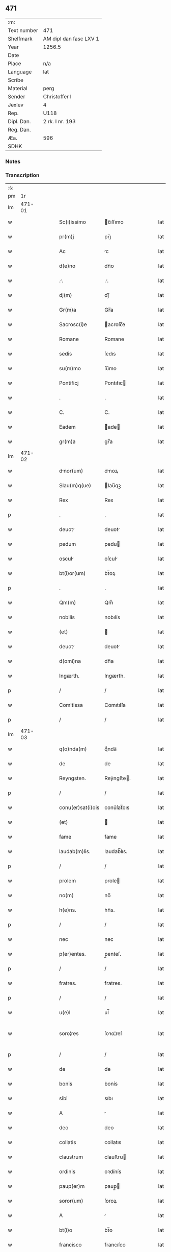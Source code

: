 ** 471
| :m:         |                        |
| Text number | 471                    |
| Shelfmark   | AM dipl dan fasc LXV 1 |
| Year        | 1256.5                 |
| Date        |                        |
| Place       | n/a                    |
| Language    | lat                    |
| Scribe      |                        |
| Material    | perg                   |
| Sender      | Christoffer I          |
| Jexlev      | 4                      |
| Rep.        | U118                   |
| Dipl. Dan.  | 2 rk. I nr. 193        |
| Reg. Dan.   |                        |
| Æa.         | 596                    |
| SDHK        |                        |

*** Notes


*** Transcription
| :s: |        |   |   |   |   |                   |              |   |   |   |   |     |   |   |    |               |
| pm  |     1r |   |   |   |   |                   |              |   |   |   |   |     |   |   |    |               |
| lm  | 471-01 |   |   |   |   |                   |              |   |   |   |   |     |   |   |    |               |
| w   |        |   |   |   |   | Sc(i)issimo       | c̅ıſſımo     |   |   |   |   | lat |   |   |    |        471-01 |
| w   |        |   |   |   |   | pr(m)j            | pr̅ȷ          |   |   |   |   | lat |   |   |    |        471-01 |
| w   |        |   |   |   |   | Ac                | c           |   |   |   |   | lat |   |   |    |        471-01 |
| w   |        |   |   |   |   | d(e)no            | dn̅o          |   |   |   |   | lat |   |   |    |        471-01 |
| w   |        |   |   |   |   | ..               | ..          |   |   |   |   | lat |   |   |    |        471-01 |
| w   |        |   |   |   |   | dj(m)             | dȷ̅           |   |   |   |   | lat |   |   |    |        471-01 |
| w   |        |   |   |   |   | Gr(m)a            | Gr̅a          |   |   |   |   | lat |   |   |    |        471-01 |
| w   |        |   |   |   |   | Sacrosc(i)e       | acroſc̅e     |   |   |   |   | lat |   |   |    |        471-01 |
| w   |        |   |   |   |   | Romane            | Romane       |   |   |   |   | lat |   |   |    |        471-01 |
| w   |        |   |   |   |   | sedis             | ſedıs        |   |   |   |   | lat |   |   |    |        471-01 |
| w   |        |   |   |   |   | su(m)mo           | ſu̅mo         |   |   |   |   | lat |   |   |    |        471-01 |
| w   |        |   |   |   |   | Pontificj         | Pontıfıc    |   |   |   |   | lat |   |   |    |        471-01 |
| w   |        |   |   |   |   | .                 | .            |   |   |   |   | lat |   |   |    |        471-01 |
| w   |        |   |   |   |   | C.                | C.           |   |   |   |   | lat |   |   |    |        471-01 |
| w   |        |   |   |   |   | Eadem             | ade        |   |   |   |   | lat |   |   |    |        471-01 |
| w   |        |   |   |   |   | gr(m)a            | gr̅a          |   |   |   |   | lat |   |   |    |        471-01 |
| lm  | 471-02 |   |   |   |   |                   |              |   |   |   |   |     |   |   |    |               |
| w   |        |   |   |   |   | dnor(um)         | dnoꝝ        |   |   |   |   | lat |   |   |    |        471-02 |
| w   |        |   |   |   |   | Slau(m)q(ue)      | lau̅qꝫ       |   |   |   |   | lat |   |   |    |        471-02 |
| w   |        |   |   |   |   | Rex               | Rex          |   |   |   |   | lat |   |   |    |        471-02 |
| p   |        |   |   |   |   | .                 | .            |   |   |   |   | lat |   |   |    |        471-02 |
| w   |        |   |   |   |   | deuot            | deuot       |   |   |   |   | lat |   |   |    |        471-02 |
| w   |        |   |   |   |   | pedum             | pedu        |   |   |   |   | lat |   |   |    |        471-02 |
| w   |        |   |   |   |   | oscul            | oſcul       |   |   |   |   | lat |   |   |    |        471-02 |
| w   |        |   |   |   |   | bt(i)or(um)       | bt̅oꝝ         |   |   |   |   | lat |   |   |    |        471-02 |
| p   |        |   |   |   |   | .                 | .            |   |   |   |   | lat |   |   |    |        471-02 |
| w   |        |   |   |   |   | Qm(m)             | Qm̅           |   |   |   |   | lat |   |   |    |        471-02 |
| w   |        |   |   |   |   | nobilis           | nobılís      |   |   |   |   | lat |   |   |    |        471-02 |
| w   |        |   |   |   |   | (et)              |             |   |   |   |   | lat |   |   |    |        471-02 |
| w   |        |   |   |   |   | deuot            | deuot       |   |   |   |   | lat |   |   |    |        471-02 |
| w   |        |   |   |   |   | d(omi)na          | dn̅a          |   |   |   |   | lat |   |   |    |        471-02 |
| w   |        |   |   |   |   | Ingærth.          | Ingærth.     |   |   |   |   | lat |   |   |    |        471-02 |
| p   |        |   |   |   |   | /                 | /            |   |   |   |   | lat |   |   |    |        471-02 |
| w   |        |   |   |   |   | Comitissa         | Comıtıſſa    |   |   |   |   | lat |   |   |    |        471-02 |
| p   |        |   |   |   |   | /                 | /            |   |   |   |   | lat |   |   |    |        471-02 |
| lm  | 471-03 |   |   |   |   |                   |              |   |   |   |   |     |   |   |    |               |
| w   |        |   |   |   |   | q(o)nda(m)        | qͦnda̅         |   |   |   |   | lat |   |   |    |        471-03 |
| w   |        |   |   |   |   | de                | de           |   |   |   |   | lat |   |   |    |        471-03 |
| w   |        |   |   |   |   | Reyngsten.        | Reẏngﬅe.    |   |   |   |   | lat |   |   |    |        471-03 |
| p   |        |   |   |   |   | /                 | /            |   |   |   |   | lat |   |   |    |        471-03 |
| w   |        |   |   |   |   | conu(er)sat(i)ois | conu͛ſat̅oıs   |   |   |   |   | lat |   |   |    |        471-03 |
| w   |        |   |   |   |   | (et)              |             |   |   |   |   | lat |   |   |    |        471-03 |
| w   |        |   |   |   |   | fame              | fame         |   |   |   |   | lat |   |   |    |        471-03 |
| w   |        |   |   |   |   | laudab(m)lis.     | laudab̅lıs.   |   |   |   |   | lat |   |   |    |        471-03 |
| p   |        |   |   |   |   | /                 | /            |   |   |   |   | lat |   |   |    |        471-03 |
| w   |        |   |   |   |   | prolem            | prole       |   |   |   |   | lat |   |   |    |        471-03 |
| w   |        |   |   |   |   | no(m)             | no̅           |   |   |   |   | lat |   |   |    |        471-03 |
| w   |        |   |   |   |   | h(e)ns.           | hn̅s.         |   |   |   |   | lat |   |   |    |        471-03 |
| p   |        |   |   |   |   | /                 | /            |   |   |   |   | lat |   |   |    |        471-03 |
| w   |        |   |   |   |   | nec               | nec          |   |   |   |   | lat |   |   |    |        471-03 |
| w   |        |   |   |   |   | p(er)entes.       | p̲enteſ.      |   |   |   |   | lat |   |   |    |        471-03 |
| p   |        |   |   |   |   | /                 | /            |   |   |   |   | lat |   |   |    |        471-03 |
| w   |        |   |   |   |   | fratres.          | fratres.     |   |   |   |   | lat |   |   |    |        471-03 |
| p   |        |   |   |   |   | /                 | /            |   |   |   |   | lat |   |   |    |        471-03 |
| w   |        |   |   |   |   | u(e)l             | ul̅           |   |   |   |   | lat |   |   |    |        471-03 |
| w   |        |   |   |   |   | soro¦res          | ſoꝛo¦reſ     |   |   |   |   | lat |   |   |    | 471-03—471-04 |
| p   |        |   |   |   |   | /                 | /            |   |   |   |   | lat |   |   |    |        471-04 |
| w   |        |   |   |   |   | de                | de           |   |   |   |   | lat |   |   |    |        471-04 |
| w   |        |   |   |   |   | bonis             | bonís        |   |   |   |   | lat |   |   |    |        471-04 |
| w   |        |   |   |   |   | sibi              | sıbı         |   |   |   |   | lat |   |   |    |        471-04 |
| w   |        |   |   |   |   | A                 |             |   |   |   |   | lat |   |   |    |        471-04 |
| w   |        |   |   |   |   | deo               | deo          |   |   |   |   | lat |   |   |    |        471-04 |
| w   |        |   |   |   |   | collatis          | collatıs     |   |   |   |   | lat |   |   |    |        471-04 |
| w   |        |   |   |   |   | claustrum         | clauﬅru     |   |   |   |   | lat |   |   |    |        471-04 |
| w   |        |   |   |   |   | ordinis           | oꝛdínís      |   |   |   |   | lat |   |   |    |        471-04 |
| w   |        |   |   |   |   | paup(er)m         | paup̲        |   |   |   |   | lat |   |   |    |        471-04 |
| w   |        |   |   |   |   | soror(um)         | ſoroꝝ        |   |   |   |   | lat |   |   |    |        471-04 |
| w   |        |   |   |   |   | A                 |             |   |   |   |   | lat |   |   |    |        471-04 |
| w   |        |   |   |   |   | bt(i)o            | bt̅o          |   |   |   |   | lat |   |   |    |        471-04 |
| w   |        |   |   |   |   | francisco         | francıſco    |   |   |   |   | lat |   |   |    |        471-04 |
| w   |        |   |   |   |   | p(i)mitus         | pmıtus      |   |   |   |   | lat |   |   |    |        471-04 |
| lm  | 471-05 |   |   |   |   |                   |              |   |   |   |   |     |   |   |    |               |
| w   |        |   |   |   |   | institutj         | ínﬅıtut     |   |   |   |   | lat |   |   |    |        471-05 |
| w   |        |   |   |   |   | intendit          | íntendít     |   |   |   |   | lat |   |   |    |        471-05 |
| w   |        |   |   |   |   | fundare           | fundare      |   |   |   |   | lat |   |   |    |        471-05 |
| w   |        |   |   |   |   | in                | ín           |   |   |   |   | lat |   |   |    |        471-05 |
| w   |        |   |   |   |   | Regno             | Regno        |   |   |   |   | lat |   |   |    |        471-05 |
| w   |        |   |   |   |   | n(ost)ro.         | nr̅o.         |   |   |   |   | lat |   |   |    |        471-05 |
| p   |        |   |   |   |   | /                 | /            |   |   |   |   | lat |   |   |    |        471-05 |
| w   |        |   |   |   |   | i(n)              | ı̅            |   |   |   |   | lat |   |   |    |        471-05 |
| w   |        |   |   |   |   | Dyocesi           | Dẏoceſi      |   |   |   |   | lat |   |   |    |        471-05 |
| w   |        |   |   |   |   | Roskilde(e)n.     | Roſkılden̅.   |   |   |   |   | lat |   |   |    |        471-05 |
| p   |        |   |   |   |   | /                 | /            |   |   |   |   | lat |   |   |    |        471-05 |
| w   |        |   |   |   |   | Ad                | d           |   |   |   |   | lat |   |   | =  |        471-05 |
| w   |        |   |   |   |   | honorem           | honoꝛe      |   |   |   |   | lat |   |   | == |        471-05 |
| w   |        |   |   |   |   | dj(m).            | dȷ̅.          |   |   |   |   | lat |   |   |    |        471-05 |
| p   |        |   |   |   |   | /                 | /            |   |   |   |   | lat |   |   |    |        471-05 |
| w   |        |   |   |   |   | (et)              |             |   |   |   |   | lat |   |   |    |        471-05 |
| w   |        |   |   |   |   | nr(m)is           | r̅ıs         |   |   |   |   | lat |   |   |    |        471-05 |
| w   |        |   |   |   |   | ej(us)            | eȷꝰ          |   |   |   |   | lat |   |   |    |        471-05 |
| lm  | 471-06 |   |   |   |   |                   |              |   |   |   |   |     |   |   |    |               |
| w   |        |   |   |   |   | u(i)ginis         | ugínís      |   |   |   |   | lat |   |   |    |        471-06 |
| w   |        |   |   |   |   | gloriose          | gloríoſe     |   |   |   |   | lat |   |   |    |        471-06 |
| p   |        |   |   |   |   | .                 | .            |   |   |   |   | lat |   |   |    |        471-06 |
| w   |        |   |   |   |   | Sc(i)itatj        | Sc̅ıtat      |   |   |   |   | lat |   |   |    |        471-06 |
| w   |        |   |   |   |   | ur(er)e           | ur͛e          |   |   |   |   | lat |   |   |    |        471-06 |
| w   |        |   |   |   |   | q(ua)nts         | qnts       |   |   |   |   | lat |   |   |    |        471-06 |
| w   |        |   |   |   |   | possumus          | poſſuus     |   |   |   |   | lat |   |   |    |        471-06 |
| w   |        |   |   |   |   | preces            | preces       |   |   |   |   | lat |   |   |    |        471-06 |
| w   |        |   |   |   |   | porrigimus        | poꝛrıgímus   |   |   |   |   | lat |   |   |    |        471-06 |
| w   |        |   |   |   |   | una               | una          |   |   |   |   | lat |   |   |    |        471-06 |
| w   |        |   |   |   |   | secum.            | ſecu.       |   |   |   |   | lat |   |   |    |        471-06 |
| p   |        |   |   |   |   | /                 | /            |   |   |   |   | lat |   |   |    |        471-06 |
| w   |        |   |   |   |   | vt                | ỽt           |   |   |   |   | lat |   |   |    |        471-06 |
| w   |        |   |   |   |   | Atten¦dentes      | tten¦denteſ |   |   |   |   | lat |   |   |    | 471-06—471-07 |
| w   |        |   |   |   |   | profc(i)m         | profc̅       |   |   |   |   | lat |   |   |    |        471-07 |
| w   |        |   |   |   |   | Animar(um)        | nímaꝝ       |   |   |   |   | lat |   |   |    |        471-07 |
| w   |        |   |   |   |   | qui               | quí          |   |   |   |   | lat |   |   |    |        471-07 |
| w   |        |   |   |   |   | ex                | ex           |   |   |   |   | lat |   |   |    |        471-07 |
| w   |        |   |   |   |   | hoc               | hoc          |   |   |   |   | lat |   |   |    |        471-07 |
| w   |        |   |   |   |   | sp(er)tur        | ſp̲tur       |   |   |   |   | lat |   |   |    |        471-07 |
| w   |        |   |   |   |   | firmit(er)        | fırmıt͛       |   |   |   |   | lat |   |   |    |        471-07 |
| w   |        |   |   |   |   | prouenire.        | proueníre.   |   |   |   |   | lat |   |   |    |        471-07 |
| p   |        |   |   |   |   | /                 | /            |   |   |   |   | lat |   |   |    |        471-07 |
| w   |        |   |   |   |   | consuet          | conſuet     |   |   |   |   | lat |   |   |    |        471-07 |
| w   |        |   |   |   |   | sedis             | ſedıs        |   |   |   |   | lat |   |   |    |        471-07 |
| p   |        |   |   |   |   | .                 | .            |   |   |   |   | lat |   |   |    |        471-07 |
| w   |        |   |   |   |   | Apl(m)ice         | pl̅ıce       |   |   |   |   | lat |   |   |    |        471-07 |
| w   |        |   |   |   |   | benig¦nitate      | beníg¦nítate |   |   |   |   | lat |   |   |    | 471-07—471-08 |
| w   |        |   |   |   |   | dignemini         | dıgnemíní    |   |   |   |   | lat |   |   |    |        471-08 |
| w   |        |   |   |   |   | tam               | ta          |   |   |   |   | lat |   |   |    |        471-08 |
| w   |        |   |   |   |   | pio               | pıo          |   |   |   |   | lat |   |   |    |        471-08 |
| w   |        |   |   |   |   | negoc(i)o         | negoc̅o       |   |   |   |   | lat |   |   |    |        471-08 |
| w   |        |   |   |   |   | fauorem           | fauoꝛe      |   |   |   |   | lat |   |   |    |        471-08 |
| w   |        |   |   |   |   | beniuolu(m)       | beníuolu̅     |   |   |   |   | lat |   |   |    |        471-08 |
| w   |        |   |   |   |   | imp(er)tiri       | ímp̲tırí      |   |   |   |   | lat |   |   |    |        471-08 |
| p   |        |   |   |   |   | .                 | .            |   |   |   |   | lat |   |   |    |        471-08 |
| w   |        |   |   |   |   | vt                | ỽt           |   |   |   |   | lat |   |   |    |        471-08 |
| w   |        |   |   |   |   | Auctoritte       | uoꝛıtte   |   |   |   |   | lat |   |   |    |        471-08 |
| w   |        |   |   |   |   | ur(m)a            | ur̅a          |   |   |   |   | lat |   |   |    |        471-08 |
| w   |        |   |   |   |   | Ad                | d           |   |   |   |   | lat |   |   |    |        471-08 |
| w   |        |   |   |   |   | q(ua)m            | q          |   |   |   |   | lat |   |   |    |        471-08 |
| lm  | 471-09 |   |   |   |   |                   |              |   |   |   |   |     |   |   |    |               |
| w   |        |   |   |   |   | noscitur          | noſcıtur     |   |   |   |   | lat |   |   |    |        471-09 |
| w   |        |   |   |   |   | ut                | ut           |   |   |   |   | lat |   |   |    |        471-09 |
| w   |        |   |   |   |   | intll(m)ximus     | íntll̅xímus   |   |   |   |   | lat |   |   |    |        471-09 |
| w   |        |   |   |   |   | inmediate         | ínmediate    |   |   |   |   | lat |   |   |    |        471-09 |
| w   |        |   |   |   |   | (et)              |             |   |   |   |   | lat |   |   |    |        471-09 |
| w   |        |   |   |   |   | sp(m)liter       | ſp̅lıter     |   |   |   |   | lat |   |   |    |        471-09 |
| w   |        |   |   |   |   | p(er)tin(er)e.    | p̲tın͛e.       |   |   |   |   | lat |   |   |    |        471-09 |
| p   |        |   |   |   |   | /                 | /            |   |   |   |   | lat |   |   |    |        471-09 |
| w   |        |   |   |   |   | possit            | poſſıt       |   |   |   |   | lat |   |   |    |        471-09 |
| w   |        |   |   |   |   | Ab                | b           |   |   |   |   | lat |   |   |    |        471-09 |
| w   |        |   |   |   |   | ip(m)a            | ıp̅a          |   |   |   |   | lat |   |   |    |        471-09 |
| w   |        |   |   |   |   | fundari           | fundarı      |   |   |   |   | lat |   |   |    |        471-09 |
| w   |        |   |   |   |   | claustru(m)       | clauﬅru̅      |   |   |   |   | lat |   |   |    |        471-09 |
| w   |        |   |   |   |   | or¦dinis          | or¦dínís     |   |   |   |   | lat |   |   |    | 471-09—471-10 |
| w   |        |   |   |   |   | supradc(i)j       | ſupradc̅     |   |   |   |   | lat |   |   |    |        471-10 |
| p   |        |   |   |   |   | .                 | .            |   |   |   |   | lat |   |   |    |        471-10 |
| w   |        |   |   |   |   | Precipue          | Precıpue     |   |   |   |   | lat |   |   |    |        471-10 |
| w   |        |   |   |   |   | cu(m)             | cu̅           |   |   |   |   | lat |   |   |    |        471-10 |
| w   |        |   |   |   |   | A                 |             |   |   |   |   | lat |   |   |    |        471-10 |
| w   |        |   |   |   |   | Regno             | Regno        |   |   |   |   | lat |   |   |    |        471-10 |
| w   |        |   |   |   |   | n(ost)ro          | nr̅o          |   |   |   |   | lat |   |   |    |        471-10 |
| p   |        |   |   |   |   | .                 | .            |   |   |   |   | lat |   |   |    |        471-10 |
| w   |        |   |   |   |   | (et)              |             |   |   |   |   | lat |   |   |    |        471-10 |
| w   |        |   |   |   |   | Regnis            | Regnís       |   |   |   |   | lat |   |   |    |        471-10 |
| p   |        |   |   |   |   | .                 | .            |   |   |   |   | lat |   |   |    |        471-10 |
| w   |        |   |   |   |   | Suec(i)           | Suec̅         |   |   |   |   | lat |   |   |    |        471-10 |
| p   |        |   |   |   |   | .                 | .            |   |   |   |   | lat |   |   |    |        471-10 |
| w   |        |   |   |   |   | (et)              |             |   |   |   |   | lat |   |   |    |        471-10 |
| w   |        |   |   |   |   | norwegie.         | oꝛwegıe.    |   |   |   |   | lat |   |   |    |        471-10 |
| p   |        |   |   |   |   | /                 | /            |   |   |   |   | lat |   |   |    |        471-10 |
| w   |        |   |   |   |   | huj(us)           | huȷꝰ         |   |   |   |   | lat |   |   |    |        471-10 |
| w   |        |   |   |   |   | religio(m)is      | religıo̅ıs    |   |   |   |   | lat |   |   |    |        471-10 |
| lm  | 471-11 |   |   |   |   |                   |              |   |   |   |   |     |   |   |    |               |
| w   |        |   |   |   |   | monast(er)ia      | monaﬅ͛ıa      |   |   |   |   | lat |   |   |    |        471-11 |
| w   |        |   |   |   |   | sint              | ſínt         |   |   |   |   | lat |   |   |    |        471-11 |
| w   |        |   |   |   |   | remot            | remot       |   |   |   |   | lat |   |   |    |        471-11 |
| p   |        |   |   |   |   | .                 | .            |   |   |   |   | lat |   |   |    |        471-11 |
| w   |        |   |   |   |   | Et                | t           |   |   |   |   | lat |   |   |    |        471-11 |
| w   |        |   |   |   |   | multe             | multe        |   |   |   |   | lat |   |   |    |        471-11 |
| w   |        |   |   |   |   | honeste           | honeﬅe       |   |   |   |   | lat |   |   |    |        471-11 |
| w   |        |   |   |   |   | p(er)sone         | p̲ſone        |   |   |   |   | lat |   |   |    |        471-11 |
| w   |        |   |   |   |   | ut                | ut           |   |   |   |   | lat |   |   |    |        471-11 |
| w   |        |   |   |   |   | confidim(us)      | confıdíꝰ    |   |   |   |   | lat |   |   |    |        471-11 |
| w   |        |   |   |   |   | in                | ín           |   |   |   |   | lat |   |   |    |        471-11 |
| w   |        |   |   |   |   |                   |              |   |   |   |   | lat |   |   |    |        471-11 |
| w   |        |   |   |   |   | eodem             | eode        |   |   |   |   | lat |   |   |    |        471-11 |
| w   |        |   |   |   |   | ordine            | ordíne       |   |   |   |   | lat |   |   |    |        471-11 |
| w   |        |   |   |   |   | pocius            | pocíus       |   |   |   |   | lat |   |   |    |        471-11 |
| w   |        |   |   |   |   | q(ua)m            | q          |   |   |   |   | lat |   |   |    |        471-11 |
| lm  | 471-12 |   |   |   |   |                   |              |   |   |   |   |     |   |   |    |               |
| w   |        |   |   |   |   | alio              | alıo         |   |   |   |   | lat |   |   |    |        471-12 |
| p   |        |   |   |   |   | .                 | .            |   |   |   |   | lat |   |   |    |        471-12 |
| w   |        |   |   |   |   | p(er)sc(i)onis    | p̲ſc̅onís      |   |   |   |   | lat |   |   |    |        471-12 |
| w   |        |   |   |   |   | exemplo           | exemplo      |   |   |   |   | lat |   |   |    |        471-12 |
| w   |        |   |   |   |   | celesti           | celeﬅı       |   |   |   |   | lat |   |   |    |        471-12 |
| w   |        |   |   |   |   | sponso            | ſponſo       |   |   |   |   | lat |   |   |    |        471-12 |
| w   |        |   |   |   |   | cupint           | cupínt      |   |   |   |   | lat |   |   |    |        471-12 |
| w   |        |   |   |   |   | famularj          | famular     |   |   |   |   | lat |   |   |    |        471-12 |
| p   |        |   |   |   |   | .                 | .            |   |   |   |   | lat |   |   |    |        471-12 |
| w   |        |   |   |   |   | Cuj               | Cu          |   |   |   |   | lat |   |   |    |        471-12 |
| w   |        |   |   |   |   | eciam             | ecıa        |   |   |   |   | lat |   |   |    |        471-12 |
| w   |        |   |   |   |   | op(er)i           | op̲ı          |   |   |   |   | lat |   |   |    |        471-12 |
| w   |        |   |   |   |   | pie               | pıe          |   |   |   |   | lat |   |   |    |        471-12 |
| w   |        |   |   |   |   | intendim(us)      | íntendíꝰ    |   |   |   |   | lat |   |   |    |        471-12 |
| lm  | 471-13 |   |   |   |   |                   |              |   |   |   |   |     |   |   |    |               |
| w   |        |   |   |   |   | deo               | deo          |   |   |   |   | lat |   |   |    |        471-13 |
| w   |        |   |   |   |   | dante             | dante        |   |   |   |   | lat |   |   |    |        471-13 |
| w   |        |   |   |   |   | consilio          | conſılıo     |   |   |   |   | lat |   |   |    |        471-13 |
| w   |        |   |   |   |   | (et)              |             |   |   |   |   | lat |   |   |    |        471-13 |
| w   |        |   |   |   |   | auxilio           | auxılío      |   |   |   |   | lat |   |   |    |        471-13 |
| w   |        |   |   |   |   | non               | no          |   |   |   |   | lat |   |   |    |        471-13 |
| w   |        |   |   |   |   | deesse            | deeſſe       |   |   |   |   | lat |   |   |    |        471-13 |
| p   |        |   |   |   |   | .                 | .            |   |   |   |   | lat |   |   |    |        471-13 |
| w   |        |   |   |   |   | hanc              | hanc         |   |   |   |   | lat |   |   |    |        471-13 |
| w   |        |   |   |   |   | Aut(i)            | ut̅          |   |   |   |   | lat |   |   |    |        471-13 |
| w   |        |   |   |   |   | lr(m)am           | lr̅a         |   |   |   |   | lat |   |   |    |        471-13 |
| w   |        |   |   |   |   | propt(er)         | propt͛        |   |   |   |   | lat |   |   |    |        471-13 |
| w   |        |   |   |   |   | uarios            | uarıoſ       |   |   |   |   | lat |   |   |    |        471-13 |
| w   |        |   |   |   |   | euentus           | euentuſ      |   |   |   |   | lat |   |   |    |        471-13 |
| w   |        |   |   |   |   | ap(er)tm         | ap̲t        |   |   |   |   | lat |   |   |    |        471-13 |
| w   |        |   |   |   |   | esse              | eſſe         |   |   |   |   | lat |   |   |    |        471-13 |
| lm  | 471-14 |   |   |   |   |                   |              |   |   |   |   |     |   |   |    |               |
| w   |        |   |   |   |   | uoluimus          | uoluímuſ     |   |   |   |   | lat |   |   |    |        471-14 |
| w   |        |   |   |   |   | Ad                | d           |   |   |   |   | lat |   |   |    |        471-14 |
| w   |        |   |   |   |   | cautelm          | cautel     |   |   |   |   | lat |   |   |    |        471-14 |
| p   |        |   |   |   |   | .                 | .            |   |   |   |   | lat |   |   |    |        471-14 |
| :e: |        |   |   |   |   |                   |              |   |   |   |   |     |   |   |    |               |
